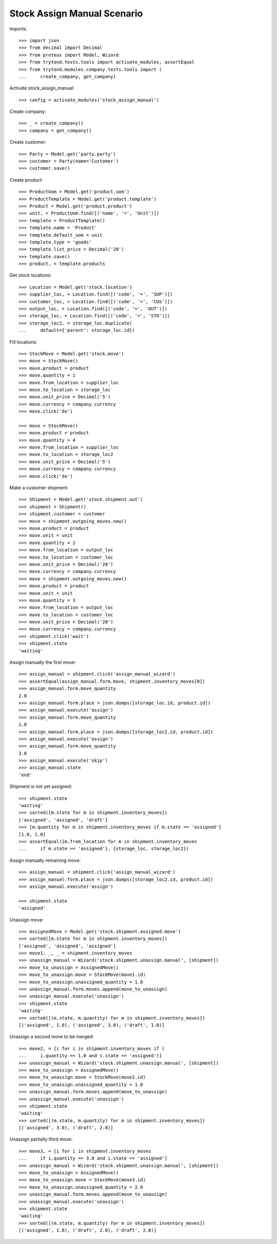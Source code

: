 ============================
Stock Assign Manual Scenario
============================

Imports::

    >>> import json
    >>> from decimal import Decimal
    >>> from proteus import Model, Wizard
    >>> from trytond.tests.tools import activate_modules, assertEqual
    >>> from trytond.modules.company.tests.tools import (
    ...     create_company, get_company)

Activate stock_assign_manual::

    >>> config = activate_modules('stock_assign_manual')

Create company::

    >>> _ = create_company()
    >>> company = get_company()

Create customer::

    >>> Party = Model.get('party.party')
    >>> customer = Party(name='Customer')
    >>> customer.save()

Create product::

    >>> ProductUom = Model.get('product.uom')
    >>> ProductTemplate = Model.get('product.template')
    >>> Product = Model.get('product.product')
    >>> unit, = ProductUom.find([('name', '=', 'Unit')])
    >>> template = ProductTemplate()
    >>> template.name = 'Product'
    >>> template.default_uom = unit
    >>> template.type = 'goods'
    >>> template.list_price = Decimal('20')
    >>> template.save()
    >>> product, = template.products

Get stock locations::

    >>> Location = Model.get('stock.location')
    >>> supplier_loc, = Location.find([('code', '=', 'SUP')])
    >>> customer_loc, = Location.find([('code', '=', 'CUS')])
    >>> output_loc, = Location.find([('code', '=', 'OUT')])
    >>> storage_loc, = Location.find([('code', '=', 'STO')])
    >>> storage_loc2, = storage_loc.duplicate(
    ...     default={'parent': storage_loc.id})

Fill locations::

    >>> StockMove = Model.get('stock.move')
    >>> move = StockMove()
    >>> move.product = product
    >>> move.quantity = 1
    >>> move.from_location = supplier_loc
    >>> move.to_location = storage_loc
    >>> move.unit_price = Decimal('5')
    >>> move.currency = company.currency
    >>> move.click('do')

    >>> move = StockMove()
    >>> move.product = product
    >>> move.quantity = 4
    >>> move.from_location = supplier_loc
    >>> move.to_location = storage_loc2
    >>> move.unit_price = Decimal('5')
    >>> move.currency = company.currency
    >>> move.click('do')

Make a customer shipment::

    >>> Shipment = Model.get('stock.shipment.out')
    >>> shipment = Shipment()
    >>> shipment.customer = customer
    >>> move = shipment.outgoing_moves.new()
    >>> move.product = product
    >>> move.unit = unit
    >>> move.quantity = 2
    >>> move.from_location = output_loc
    >>> move.to_location = customer_loc
    >>> move.unit_price = Decimal('20')
    >>> move.currency = company.currency
    >>> move = shipment.outgoing_moves.new()
    >>> move.product = product
    >>> move.unit = unit
    >>> move.quantity = 3
    >>> move.from_location = output_loc
    >>> move.to_location = customer_loc
    >>> move.unit_price = Decimal('20')
    >>> move.currency = company.currency
    >>> shipment.click('wait')
    >>> shipment.state
    'waiting'

Assign manually the first move::

    >>> assign_manual = shipment.click('assign_manual_wizard')
    >>> assertEqual(assign_manual.form.move, shipment.inventory_moves[0])
    >>> assign_manual.form.move_quantity
    2.0
    >>> assign_manual.form.place = json.dumps([storage_loc.id, product.id])
    >>> assign_manual.execute('assign')
    >>> assign_manual.form.move_quantity
    1.0
    >>> assign_manual.form.place = json.dumps([storage_loc2.id, product.id])
    >>> assign_manual.execute('assign')
    >>> assign_manual.form.move_quantity
    3.0
    >>> assign_manual.execute('skip')
    >>> assign_manual.state
    'end'

Shipment is not yet assigned::

    >>> shipment.state
    'waiting'
    >>> sorted([m.state for m in shipment.inventory_moves])
    ['assigned', 'assigned', 'draft']
    >>> [m.quantity for m in shipment.inventory_moves if m.state == 'assigned']
    [1.0, 1.0]
    >>> assertEqual({m.from_location for m in shipment.inventory_moves
    ...     if m.state == 'assigned'}, {storage_loc, storage_loc2})

Assign manually remaining move::

    >>> assign_manual = shipment.click('assign_manual_wizard')
    >>> assign_manual.form.place = json.dumps([storage_loc2.id, product.id])
    >>> assign_manual.execute('assign')

    >>> shipment.state
    'assigned'

Unassign move::

    >>> AssignedMove = Model.get('stock.shipment.assigned.move')
    >>> sorted([m.state for m in shipment.inventory_moves])
    ['assigned', 'assigned', 'assigned']
    >>> move1, _, _ = shipment.inventory_moves
    >>> unassign_manual = Wizard('stock.shipment.unassign.manual', [shipment])
    >>> move_to_unassign = AssignedMove()
    >>> move_to_unassign.move = StockMove(move1.id)
    >>> move_to_unassign.unassigned_quantity = 1.0
    >>> unassign_manual.form.moves.append(move_to_unassign)
    >>> unassign_manual.execute('unassign')
    >>> shipment.state
    'waiting'
    >>> sorted([(m.state, m.quantity) for m in shipment.inventory_moves])
    [('assigned', 1.0), ('assigned', 3.0), ('draft', 1.0)]

Unassign a second move to be merged::

    >>> move2, = [i for i in shipment.inventory_moves if (
    ...     i.quantity == 1.0 and i.state == 'assigned')]
    >>> unassign_manual = Wizard('stock.shipment.unassign.manual', [shipment])
    >>> move_to_unassign = AssignedMove()
    >>> move_to_unassign.move = StockMove(move2.id)
    >>> move_to_unassign.unassigned_quantity = 1.0
    >>> unassign_manual.form.moves.append(move_to_unassign)
    >>> unassign_manual.execute('unassign')
    >>> shipment.state
    'waiting'
    >>> sorted([(m.state, m.quantity) for m in shipment.inventory_moves])
    [('assigned', 3.0), ('draft', 2.0)]

Unassign partially third move::

    >>> move3, = [i for i in shipment.inventory_moves
    ...     if i.quantity == 3.0 and i.state == 'assigned']
    >>> unassign_manual = Wizard('stock.shipment.unassign.manual', [shipment])
    >>> move_to_unassign = AssignedMove()
    >>> move_to_unassign.move = StockMove(move3.id)
    >>> move_to_unassign.unassigned_quantity = 2.0
    >>> unassign_manual.form.moves.append(move_to_unassign)
    >>> unassign_manual.execute('unassign')
    >>> shipment.state
    'waiting'
    >>> sorted([(m.state, m.quantity) for m in shipment.inventory_moves])
    [('assigned', 1.0), ('draft', 2.0), ('draft', 2.0)]
